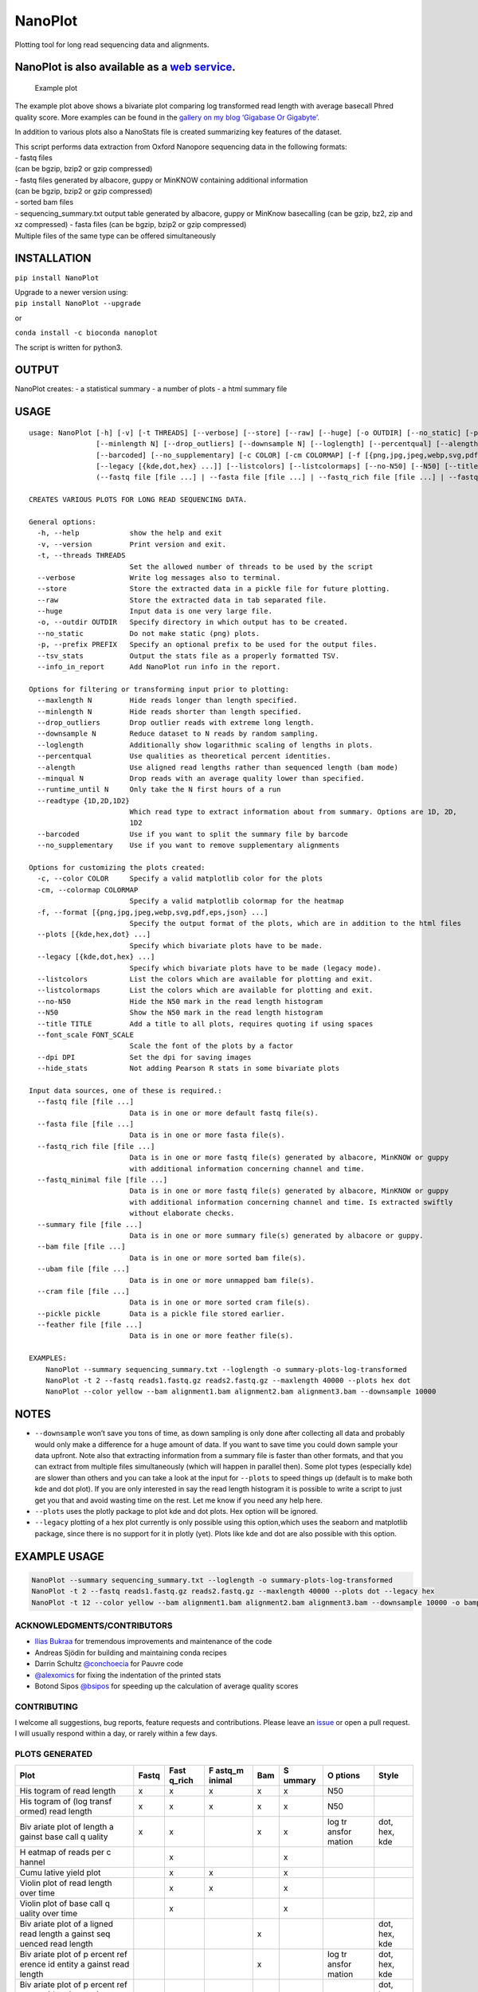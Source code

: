 NanoPlot
========

Plotting tool for long read sequencing data and alignments.

|Twitter URL| |conda badge| |Build Status|

NanoPlot is also available as a `web service <http://nanoplot.bioinf.be>`__.
~~~~~~~~~~~~~~~~~~~~~~~~~~~~~~~~~~~~~~~~~~~~~~~~~~~~~~~~~~~~~~~~~~~~~~~~~~~~

.. figure:: https://github.com/wdecoster/NanoPlot/blob/master/examples/scaled_Log_Downsampled_LengthvsQualityScatterPlot_kde.png
   :alt: Example plot

   Example plot

The example plot above shows a bivariate plot comparing log transformed
read length with average basecall Phred quality score. More examples can
be found in the `gallery on my blog ‘Gigabase Or
Gigabyte’. <https://gigabaseorgigabyte.wordpress.com/2017/06/01/example-gallery-of-nanoplot/>`__

In addition to various plots also a NanoStats file is created
summarizing key features of the dataset.

| This script performs data extraction from Oxford Nanopore sequencing
  data in the following formats:
| - fastq files
| (can be bgzip, bzip2 or gzip compressed)
| - fastq files generated by albacore, guppy or MinKNOW containing
  additional information
| (can be bgzip, bzip2 or gzip compressed)
| - sorted bam files
| - sequencing_summary.txt output table generated by albacore, guppy or
  MinKnow basecalling (can be gzip, bz2, zip and xz compressed) - fasta
  files (can be bgzip, bzip2 or gzip compressed)
| Multiple files of the same type can be offered simultaneously

INSTALLATION
~~~~~~~~~~~~

``pip install NanoPlot``

| Upgrade to a newer version using:
| ``pip install NanoPlot --upgrade``

or

| |conda badge|
| ``conda install -c bioconda nanoplot``

The script is written for python3.

OUTPUT
~~~~~~

NanoPlot creates: - a statistical summary - a number of plots - a html
summary file

USAGE
~~~~~

::

   usage: NanoPlot [-h] [-v] [-t THREADS] [--verbose] [--store] [--raw] [--huge] [-o OUTDIR] [--no_static] [-p PREFIX] [--tsv_stats] [--info_in_report] [--maxlength N]
                   [--minlength N] [--drop_outliers] [--downsample N] [--loglength] [--percentqual] [--alength] [--minqual N] [--runtime_until N] [--readtype {1D,2D,1D2}]
                   [--barcoded] [--no_supplementary] [-c COLOR] [-cm COLORMAP] [-f [{png,jpg,jpeg,webp,svg,pdf,eps,json} ...]] [--plots [{kde,hex,dot} ...]]
                   [--legacy [{kde,dot,hex} ...]] [--listcolors] [--listcolormaps] [--no-N50] [--N50] [--title TITLE] [--font_scale FONT_SCALE] [--dpi DPI] [--hide_stats]
                   (--fastq file [file ...] | --fasta file [file ...] | --fastq_rich file [file ...] | --fastq_minimal file [file ...] | --summary file [file ...] | --bam file [file ...] | --ubam file [file ...] | --cram file [file ...] | --pickle pickle | --feather file [file ...])

   CREATES VARIOUS PLOTS FOR LONG READ SEQUENCING DATA.

   General options:
     -h, --help            show the help and exit
     -v, --version         Print version and exit.
     -t, --threads THREADS
                           Set the allowed number of threads to be used by the script
     --verbose             Write log messages also to terminal.
     --store               Store the extracted data in a pickle file for future plotting.
     --raw                 Store the extracted data in tab separated file.
     --huge                Input data is one very large file.
     -o, --outdir OUTDIR   Specify directory in which output has to be created.
     --no_static           Do not make static (png) plots.
     -p, --prefix PREFIX   Specify an optional prefix to be used for the output files.
     --tsv_stats           Output the stats file as a properly formatted TSV.
     --info_in_report      Add NanoPlot run info in the report.

   Options for filtering or transforming input prior to plotting:
     --maxlength N         Hide reads longer than length specified.
     --minlength N         Hide reads shorter than length specified.
     --drop_outliers       Drop outlier reads with extreme long length.
     --downsample N        Reduce dataset to N reads by random sampling.
     --loglength           Additionally show logarithmic scaling of lengths in plots.
     --percentqual         Use qualities as theoretical percent identities.
     --alength             Use aligned read lengths rather than sequenced length (bam mode)
     --minqual N           Drop reads with an average quality lower than specified.
     --runtime_until N     Only take the N first hours of a run
     --readtype {1D,2D,1D2}
                           Which read type to extract information about from summary. Options are 1D, 2D,
                           1D2
     --barcoded            Use if you want to split the summary file by barcode
     --no_supplementary    Use if you want to remove supplementary alignments

   Options for customizing the plots created:
     -c, --color COLOR     Specify a valid matplotlib color for the plots
     -cm, --colormap COLORMAP
                           Specify a valid matplotlib colormap for the heatmap
     -f, --format [{png,jpg,jpeg,webp,svg,pdf,eps,json} ...]
                           Specify the output format of the plots, which are in addition to the html files
     --plots [{kde,hex,dot} ...]
                           Specify which bivariate plots have to be made.
     --legacy [{kde,dot,hex} ...]
                           Specify which bivariate plots have to be made (legacy mode).
     --listcolors          List the colors which are available for plotting and exit.
     --listcolormaps       List the colors which are available for plotting and exit.
     --no-N50              Hide the N50 mark in the read length histogram
     --N50                 Show the N50 mark in the read length histogram
     --title TITLE         Add a title to all plots, requires quoting if using spaces
     --font_scale FONT_SCALE
                           Scale the font of the plots by a factor
     --dpi DPI             Set the dpi for saving images
     --hide_stats          Not adding Pearson R stats in some bivariate plots

   Input data sources, one of these is required.:
     --fastq file [file ...]
                           Data is in one or more default fastq file(s).
     --fasta file [file ...]
                           Data is in one or more fasta file(s).
     --fastq_rich file [file ...]
                           Data is in one or more fastq file(s) generated by albacore, MinKNOW or guppy
                           with additional information concerning channel and time.
     --fastq_minimal file [file ...]
                           Data is in one or more fastq file(s) generated by albacore, MinKNOW or guppy
                           with additional information concerning channel and time. Is extracted swiftly
                           without elaborate checks.
     --summary file [file ...]
                           Data is in one or more summary file(s) generated by albacore or guppy.
     --bam file [file ...]
                           Data is in one or more sorted bam file(s).
     --ubam file [file ...]
                           Data is in one or more unmapped bam file(s).
     --cram file [file ...]
                           Data is in one or more sorted cram file(s).
     --pickle pickle       Data is a pickle file stored earlier.
     --feather file [file ...]
                           Data is in one or more feather file(s).

   EXAMPLES:
       NanoPlot --summary sequencing_summary.txt --loglength -o summary-plots-log-transformed
       NanoPlot -t 2 --fastq reads1.fastq.gz reads2.fastq.gz --maxlength 40000 --plots hex dot
       NanoPlot --color yellow --bam alignment1.bam alignment2.bam alignment3.bam --downsample 10000

NOTES
~~~~~

-  ``--downsample`` won’t save you tons of time, as down sampling is
   only done after collecting all data and probably would only make a
   difference for a huge amount of data. If you want to save time you
   could down sample your data upfront. Note also that extracting
   information from a summary file is faster than other formats, and
   that you can extract from multiple files simultaneously (which will
   happen in parallel then). Some plot types (especially kde) are slower
   than others and you can take a look at the input for ``--plots`` to
   speed things up (default is to make both kde and dot plot). If you
   are only interested in say the read length histogram it is possible
   to write a script to just get you that and avoid wasting time on the
   rest. Let me know if you need any help here.
-  ``--plots`` uses the plotly package to plot kde and dot plots. Hex
   option will be ignored.
-  ``--legacy`` plotting of a hex plot currently is only possible using
   this option,which uses the seaborn and matplotlib package, since
   there is no support for it in plotly (yet). Plots like kde and dot
   are also possible with this option.

EXAMPLE USAGE
~~~~~~~~~~~~~

.. code:: bash

   NanoPlot --summary sequencing_summary.txt --loglength -o summary-plots-log-transformed  
   NanoPlot -t 2 --fastq reads1.fastq.gz reads2.fastq.gz --maxlength 40000 --plots dot --legacy hex
   NanoPlot -t 12 --color yellow --bam alignment1.bam alignment2.bam alignment3.bam --downsample 10000 -o bamplots_downsampled

.. raw:: html

   <!-- This script now also provides read length vs mean quality plots in the '[pauvre](https://github.com/conchoecia/pauvre)'-style from [@conchoecia](https://github.com/conchoecia). -->

ACKNOWLEDGMENTS/CONTRIBUTORS
----------------------------

-  `Ilias Bukraa <https://github.com/iliasbukraa>`__ for tremendous
   improvements and maintenance of the code
-  Andreas Sjödin for building and maintaining conda recipes
-  Darrin Schultz `@conchoecia <https://github.com/conchoecia>`__ for
   Pauvre code
-  `@alexomics <https://github.com/alexomics>`__ for fixing the
   indentation of the printed stats
-  Botond Sipos `@bsipos <https://github.com/bsipos>`__ for speeding up
   the calculation of average quality scores

CONTRIBUTING
------------

I welcome all suggestions, bug reports, feature requests and
contributions. Please leave an
`issue <https://github.com/wdecoster/NanoPlot/issues>`__ or open a pull
request. I will usually respond within a day, or rarely within a few
days.

PLOTS GENERATED
---------------

+--------+--------+--------+--------+--------+--------+--------+--------+
| Plot   | Fastq  | Fast   | F      | Bam    | S      | O      | Style  |
|        |        | q_rich | astq_m |        | ummary | ptions |        |
|        |        |        | inimal |        |        |        |        |
+========+========+========+========+========+========+========+========+
| His    | x      | x      | x      | x      | x      | N50    |        |
| togram |        |        |        |        |        |        |        |
| of     |        |        |        |        |        |        |        |
| read   |        |        |        |        |        |        |        |
| length |        |        |        |        |        |        |        |
+--------+--------+--------+--------+--------+--------+--------+--------+
| His    | x      | x      | x      | x      | x      | N50    |        |
| togram |        |        |        |        |        |        |        |
| of     |        |        |        |        |        |        |        |
| (log   |        |        |        |        |        |        |        |
| transf |        |        |        |        |        |        |        |
| ormed) |        |        |        |        |        |        |        |
| read   |        |        |        |        |        |        |        |
| length |        |        |        |        |        |        |        |
+--------+--------+--------+--------+--------+--------+--------+--------+
| Biv    | x      | x      |        | x      | x      | log    | dot,   |
| ariate |        |        |        |        |        | tr     | hex,   |
| plot   |        |        |        |        |        | ansfor | kde    |
| of     |        |        |        |        |        | mation |        |
| length |        |        |        |        |        |        |        |
| a      |        |        |        |        |        |        |        |
| gainst |        |        |        |        |        |        |        |
| base   |        |        |        |        |        |        |        |
| call   |        |        |        |        |        |        |        |
| q      |        |        |        |        |        |        |        |
| uality |        |        |        |        |        |        |        |
+--------+--------+--------+--------+--------+--------+--------+--------+
| H      |        | x      |        |        | x      |        |        |
| eatmap |        |        |        |        |        |        |        |
| of     |        |        |        |        |        |        |        |
| reads  |        |        |        |        |        |        |        |
| per    |        |        |        |        |        |        |        |
| c      |        |        |        |        |        |        |        |
| hannel |        |        |        |        |        |        |        |
+--------+--------+--------+--------+--------+--------+--------+--------+
| Cumu   |        | x      | x      |        | x      |        |        |
| lative |        |        |        |        |        |        |        |
| yield  |        |        |        |        |        |        |        |
| plot   |        |        |        |        |        |        |        |
+--------+--------+--------+--------+--------+--------+--------+--------+
| Violin |        | x      | x      |        | x      |        |        |
| plot   |        |        |        |        |        |        |        |
| of     |        |        |        |        |        |        |        |
| read   |        |        |        |        |        |        |        |
| length |        |        |        |        |        |        |        |
| over   |        |        |        |        |        |        |        |
| time   |        |        |        |        |        |        |        |
+--------+--------+--------+--------+--------+--------+--------+--------+
| Violin |        | x      |        |        | x      |        |        |
| plot   |        |        |        |        |        |        |        |
| of     |        |        |        |        |        |        |        |
| base   |        |        |        |        |        |        |        |
| call   |        |        |        |        |        |        |        |
| q      |        |        |        |        |        |        |        |
| uality |        |        |        |        |        |        |        |
| over   |        |        |        |        |        |        |        |
| time   |        |        |        |        |        |        |        |
+--------+--------+--------+--------+--------+--------+--------+--------+
| Biv    |        |        |        | x      |        |        | dot,   |
| ariate |        |        |        |        |        |        | hex,   |
| plot   |        |        |        |        |        |        | kde    |
| of     |        |        |        |        |        |        |        |
| a      |        |        |        |        |        |        |        |
| ligned |        |        |        |        |        |        |        |
| read   |        |        |        |        |        |        |        |
| length |        |        |        |        |        |        |        |
| a      |        |        |        |        |        |        |        |
| gainst |        |        |        |        |        |        |        |
| seq    |        |        |        |        |        |        |        |
| uenced |        |        |        |        |        |        |        |
| read   |        |        |        |        |        |        |        |
| length |        |        |        |        |        |        |        |
+--------+--------+--------+--------+--------+--------+--------+--------+
| Biv    |        |        |        | x      |        | log    | dot,   |
| ariate |        |        |        |        |        | tr     | hex,   |
| plot   |        |        |        |        |        | ansfor | kde    |
| of     |        |        |        |        |        | mation |        |
| p      |        |        |        |        |        |        |        |
| ercent |        |        |        |        |        |        |        |
| ref    |        |        |        |        |        |        |        |
| erence |        |        |        |        |        |        |        |
| id     |        |        |        |        |        |        |        |
| entity |        |        |        |        |        |        |        |
| a      |        |        |        |        |        |        |        |
| gainst |        |        |        |        |        |        |        |
| read   |        |        |        |        |        |        |        |
| length |        |        |        |        |        |        |        |
+--------+--------+--------+--------+--------+--------+--------+--------+
| Biv    |        |        |        | x      |        |        | dot,   |
| ariate |        |        |        |        |        |        | hex,   |
| plot   |        |        |        |        |        |        | kde    |
| of     |        |        |        |        |        |        |        |
| p      |        |        |        |        |        |        |        |
| ercent |        |        |        |        |        |        |        |
| ref    |        |        |        |        |        |        |        |
| erence |        |        |        |        |        |        |        |
| id     |        |        |        |        |        |        |        |
| entity |        |        |        |        |        |        |        |
| a      |        |        |        |        |        |        |        |
| gainst |        |        |        |        |        |        |        |
| base   |        |        |        |        |        |        |        |
| call   |        |        |        |        |        |        |        |
| q      |        |        |        |        |        |        |        |
| uality |        |        |        |        |        |        |        |
+--------+--------+--------+--------+--------+--------+--------+--------+
| Biv    |        |        |        | x      |        | log    | dot,   |
| ariate |        |        |        |        |        | tr     | hex,   |
| plot   |        |        |        |        |        | ansfor | kde    |
| of     |        |        |        |        |        | mation |        |
| m      |        |        |        |        |        |        |        |
| apping |        |        |        |        |        |        |        |
| q      |        |        |        |        |        |        |        |
| uality |        |        |        |        |        |        |        |
| a      |        |        |        |        |        |        |        |
| gainst |        |        |        |        |        |        |        |
| read   |        |        |        |        |        |        |        |
| length |        |        |        |        |        |        |        |
+--------+--------+--------+--------+--------+--------+--------+--------+
| Biv    |        |        |        | x      |        |        | dot,   |
| ariate |        |        |        |        |        |        | hex,   |
| plot   |        |        |        |        |        |        | kde    |
| of     |        |        |        |        |        |        |        |
| m      |        |        |        |        |        |        |        |
| apping |        |        |        |        |        |        |        |
| q      |        |        |        |        |        |        |        |
| uality |        |        |        |        |        |        |        |
| a      |        |        |        |        |        |        |        |
| gainst |        |        |        |        |        |        |        |
| ba     |        |        |        |        |        |        |        |
| secall |        |        |        |        |        |        |        |
| q      |        |        |        |        |        |        |        |
| uality |        |        |        |        |        |        |        |
+--------+--------+--------+--------+--------+--------+--------+--------+

COMPANION SCRIPTS
-----------------

-  `NanoComp <https://github.com/wdecoster/nanocomp>`__: comparing
   multiple runs
-  `NanoStat <https://github.com/wdecoster/nanostat>`__: statistic
   summary report of reads or alignments
-  `NanoFilt <https://github.com/wdecoster/nanofilt>`__: filtering and
   trimming of reads
-  `NanoLyse <https://github.com/wdecoster/nanolyse>`__: removing
   contaminant reads (e.g. lambda control DNA) from fastq

CITATION
--------

If you use this tool, please consider citing our
`publication <https://academic.oup.com/bioinformatics/article/39/5/btad311/7160911>`__.

Copyright: 2016-2020 Wouter De Coster decosterwouter@gmail.com

.. |Twitter URL| image:: https://img.shields.io/twitter/url/https/twitter.com/wouter_decoster.svg?style=social&label=Follow%20%40wouter_decoster
   :target: https://twitter.com/wouter_decoster
.. |conda badge| image:: https://anaconda.org/bioconda/nanoplot/badges/installer/conda.svg
   :target: https://anaconda.org/bioconda/nanoplot
.. |Build Status| image:: https://travis-ci.org/wdecoster/NanoPlot.svg?branch=master
   :target: https://travis-ci.org/wdecoster/NanoPlot
